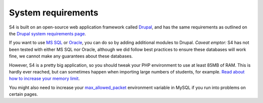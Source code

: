 ===================
System requirements
===================

S4 is built on an open-source web application framework called `Drupal <http://drupal.org>`_, and has the same requirements as outlined on the `Drupal system requirements page <http://drupal.org/requirements>`_.

If you want to use `MS SQL <http://drupal.org/project/sqlsrv>`_ or `Oracle <http://drupal.org/project/oracle>`_, you can do so by adding additional modules to Drupal. *Caveat emptor:* S4 has not been tested with either MS SQL nor Oracle, although we did follow best practices to ensure these databases will work fine, we cannot make any guarantees about these databases.

However, S4 is a pretty big application, so you should tweak your PHP environment to use at least 85MB of RAM. This is hardly ever reached, but can sometimes happen when importing large numbers of students, for example. `Read about how to increase your memory limit <http://drupal.org/node/29268>`_.

You might also need to increase your `max_allowed_packet <http://dev.mysql.com/doc/refman//5.5/en/packet-too-large.html>`_ environment variable in MySQL if you run into problems on certain pages.